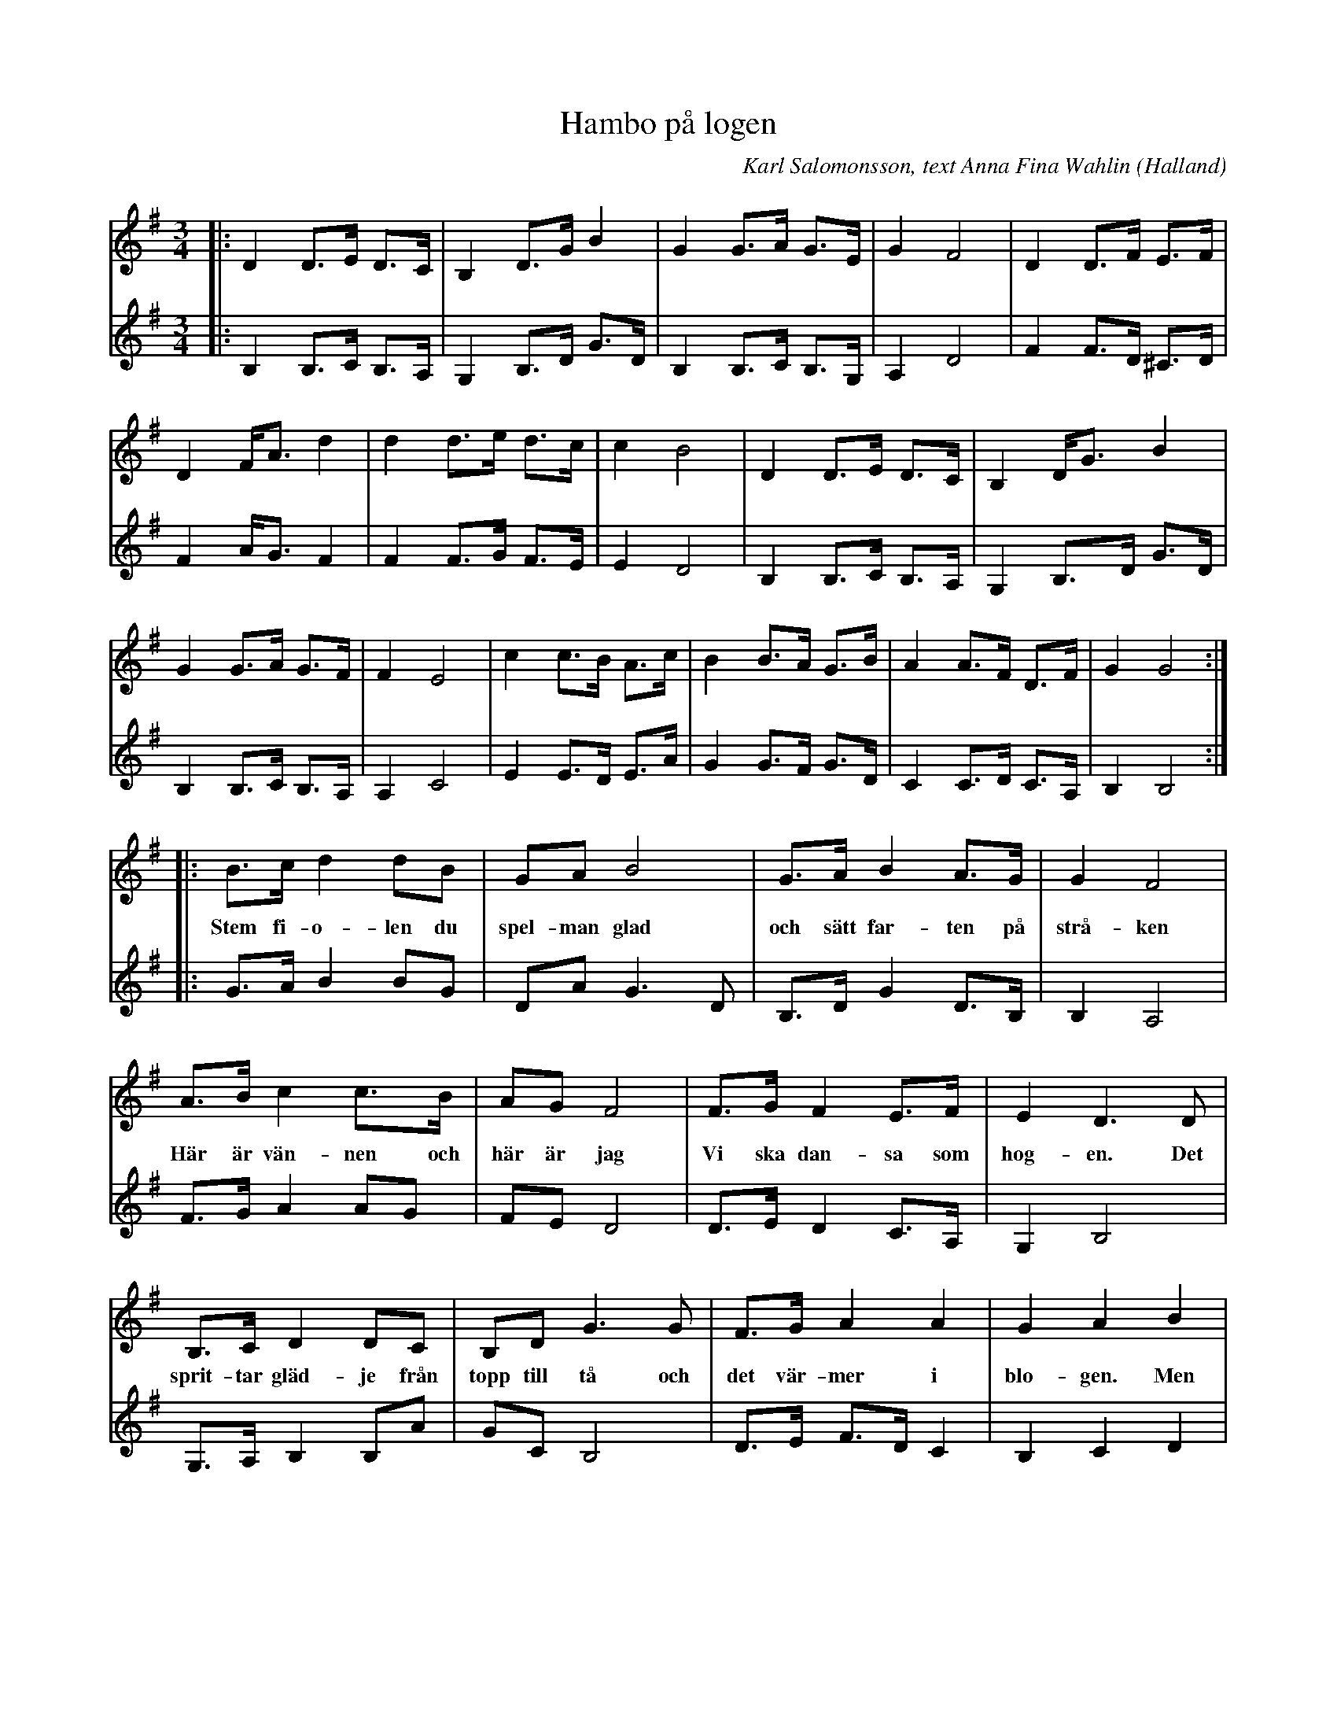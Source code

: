 %%abc-charset utf-8

X:1
T:Hambo på logen
C:Karl Salomonsson, text Anna Fina Wahlin
R:Hambo
O:Halland
M:3/4
L:1/8
K:G
V:1
|: D2 D>E D>C | B,2 D>G B2 | G2 G>A G>E | G2 F4 | D2 D>F E>F |
D2 F<A d2 | d2 d>e d>c | c2 B4 | D2 D>E D>C | B,2 D<G B2 |
G2 G>A G>F | F2 E4 | c2 c>B A>c | B2 B>A G>B | A2 A>F D>F | G2 G4 :|
|: B>c d2 dB | GA B4 | G>A B2 A>G | G2 F4 |
w:Stem fi-o-len du spel-man glad och sätt far-ten på strå-ken
A>B c2 c>B | AG F4 | F>G F2 E>F | E2 D3 D |
w:Här är vän-nen och här är jag Vi ska dan-sa som hog-en. Det
B,>C D2 DC |B,D G3 G | F>G A2 A2 | G2 A2 B2 | 
w:sprit-tar gläd-je från topp till tå och det vär-mer i blo-gen. Men
c>d e2 c>c | B>c d2 B2 | A>B c>A F>A | G2 G4 :|
w:ing-en-ting går väl upp än-då e-mot en ham-bo på-å lo-gen
V:2
|: B,2 B,>C B,>A, | G,2 B,>D G>D | B,2 B,>C B,>G, | A,2 D4 | F2 F>D ^C>D |
F2 A<G F2 | F2 F>G F>E | E2 D4 | B,2 B,>C B,>A, | G,2 B,>D G>D |
B,2 B,>C B,>A, | A,2 C4 | E2 E>D E>A | G2 G>F G>D | C2 C>D C>A, | B,2 B,4 :|
|: G>A B2 BG | DA G3 D | B,>D G2 D>B, | B,2 A,4 |
F>G A2 AG | FE D4 | D>E D2 C>A, | G,2 B,4 | 
G,>A, B,2 B,A |GC B,4 | D>E F>D C2 | B,2 C2 D2 | E>F G2 G2 | G>A B2 G2 |
F>G A>F D>C | B,2 B,4 :|

